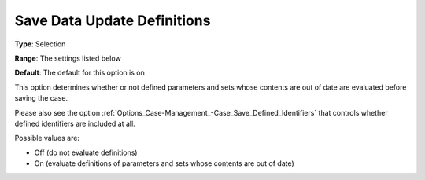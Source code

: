 

.. _Options_Case-Management_-Save_Data_Update_Definitions:


Save Data Update Definitions
============================



**Type**:		Selection	

**Range**:		The settings listed below	

**Default**:	The default for this option is on



This option determines whether or not defined parameters and sets whose contents are out of date are evaluated before saving the case. 

Please also see the option :ref:`Options_Case-Management_-Case_Save_Defined_Identifiers`  that controls whether defined identifiers are included at all.





Possible values are:



*	Off (do not evaluate definitions)
*	On (evaluate definitions of parameters and sets whose contents are out of date)




